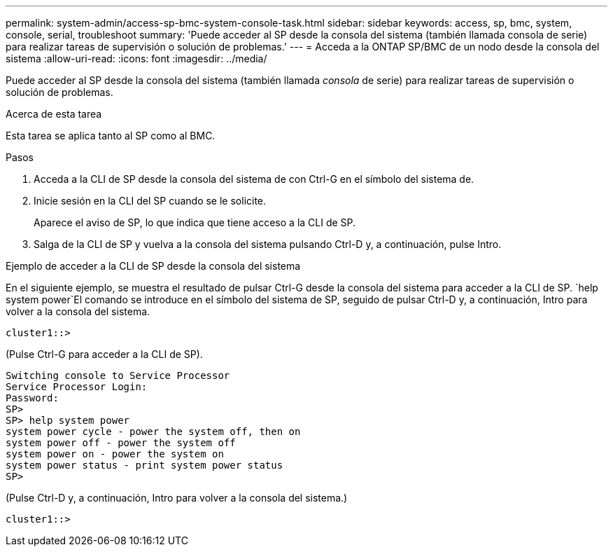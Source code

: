 ---
permalink: system-admin/access-sp-bmc-system-console-task.html 
sidebar: sidebar 
keywords: access, sp, bmc, system, console, serial, troubleshoot 
summary: 'Puede acceder al SP desde la consola del sistema (también llamada consola de serie) para realizar tareas de supervisión o solución de problemas.' 
---
= Acceda a la ONTAP SP/BMC de un nodo desde la consola del sistema
:allow-uri-read: 
:icons: font
:imagesdir: ../media/


[role="lead"]
Puede acceder al SP desde la consola del sistema (también llamada _consola_ de serie) para realizar tareas de supervisión o solución de problemas.

.Acerca de esta tarea
Esta tarea se aplica tanto al SP como al BMC.

.Pasos
. Acceda a la CLI de SP desde la consola del sistema de con Ctrl-G en el símbolo del sistema de.
. Inicie sesión en la CLI del SP cuando se le solicite.
+
Aparece el aviso de SP, lo que indica que tiene acceso a la CLI de SP.

. Salga de la CLI de SP y vuelva a la consola del sistema pulsando Ctrl-D y, a continuación, pulse Intro.


.Ejemplo de acceder a la CLI de SP desde la consola del sistema
En el siguiente ejemplo, se muestra el resultado de pulsar Ctrl-G desde la consola del sistema para acceder a la CLI de SP.  `help system power`El comando se introduce en el símbolo del sistema de SP, seguido de pulsar Ctrl-D y, a continuación, Intro para volver a la consola del sistema.

[listing]
----
cluster1::>
----
(Pulse Ctrl-G para acceder a la CLI de SP).

[listing]
----
Switching console to Service Processor
Service Processor Login:
Password:
SP>
SP> help system power
system power cycle - power the system off, then on
system power off - power the system off
system power on - power the system on
system power status - print system power status
SP>
----
(Pulse Ctrl-D y, a continuación, Intro para volver a la consola del sistema.)

[listing]
----
cluster1::>
----